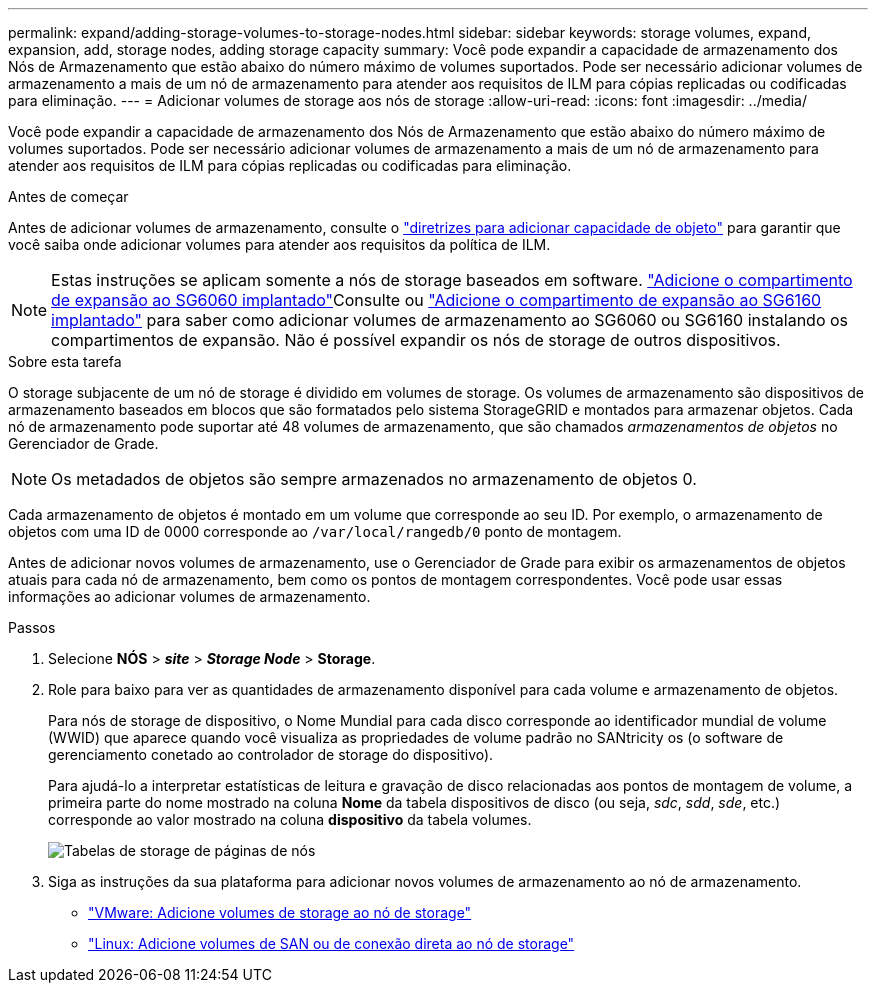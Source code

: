 ---
permalink: expand/adding-storage-volumes-to-storage-nodes.html 
sidebar: sidebar 
keywords: storage volumes, expand, expansion, add, storage nodes, adding storage capacity 
summary: Você pode expandir a capacidade de armazenamento dos Nós de Armazenamento que estão abaixo do número máximo de volumes suportados.  Pode ser necessário adicionar volumes de armazenamento a mais de um nó de armazenamento para atender aos requisitos de ILM para cópias replicadas ou codificadas para eliminação. 
---
= Adicionar volumes de storage aos nós de storage
:allow-uri-read: 
:icons: font
:imagesdir: ../media/


[role="lead"]
Você pode expandir a capacidade de armazenamento dos Nós de Armazenamento que estão abaixo do número máximo de volumes suportados.  Pode ser necessário adicionar volumes de armazenamento a mais de um nó de armazenamento para atender aos requisitos de ILM para cópias replicadas ou codificadas para eliminação.

.Antes de começar
Antes de adicionar volumes de armazenamento, consulte o link:guidelines-for-adding-object-capacity.html["diretrizes para adicionar capacidade de objeto"] para garantir que você saiba onde adicionar volumes para atender aos requisitos da política de ILM.


NOTE: Estas instruções se aplicam somente a nós de storage baseados em software.  https://docs.netapp.com/us-en/storagegrid-appliances/sg6000/adding-expansion-shelf-to-deployed-sg6060.html["Adicione o compartimento de expansão ao SG6060 implantado"^]Consulte ou https://docs.netapp.com/us-en/storagegrid-appliances/sg6100/adding-expansion-shelf-to-deployed-sg6160.html["Adicione o compartimento de expansão ao SG6160 implantado"^] para saber como adicionar volumes de armazenamento ao SG6060 ou SG6160 instalando os compartimentos de expansão. Não é possível expandir os nós de storage de outros dispositivos.

.Sobre esta tarefa
O storage subjacente de um nó de storage é dividido em volumes de storage. Os volumes de armazenamento são dispositivos de armazenamento baseados em blocos que são formatados pelo sistema StorageGRID e montados para armazenar objetos. Cada nó de armazenamento pode suportar até 48 volumes de armazenamento, que são chamados _armazenamentos de objetos_ no Gerenciador de Grade.


NOTE: Os metadados de objetos são sempre armazenados no armazenamento de objetos 0.

Cada armazenamento de objetos é montado em um volume que corresponde ao seu ID. Por exemplo, o armazenamento de objetos com uma ID de 0000 corresponde ao `/var/local/rangedb/0` ponto de montagem.

Antes de adicionar novos volumes de armazenamento, use o Gerenciador de Grade para exibir os armazenamentos de objetos atuais para cada nó de armazenamento, bem como os pontos de montagem correspondentes. Você pode usar essas informações ao adicionar volumes de armazenamento.

.Passos
. Selecione *NÓS* > *_site_* > *_Storage Node_* > *Storage*.
. Role para baixo para ver as quantidades de armazenamento disponível para cada volume e armazenamento de objetos.
+
Para nós de storage de dispositivo, o Nome Mundial para cada disco corresponde ao identificador mundial de volume (WWID) que aparece quando você visualiza as propriedades de volume padrão no SANtricity os (o software de gerenciamento conetado ao controlador de storage do dispositivo).

+
Para ajudá-lo a interpretar estatísticas de leitura e gravação de disco relacionadas aos pontos de montagem de volume, a primeira parte do nome mostrado na coluna *Nome* da tabela dispositivos de disco (ou seja, _sdc_, _sdd_, _sde_, etc.) corresponde ao valor mostrado na coluna *dispositivo* da tabela volumes.

+
image::../media/nodes_page_storage_tables_vol_expansion.png[Tabelas de storage de páginas de nós]

. Siga as instruções da sua plataforma para adicionar novos volumes de armazenamento ao nó de armazenamento.
+
** link:vmware-adding-storage-volumes-to-storage-node.html["VMware: Adicione volumes de storage ao nó de storage"]
** link:linux-adding-direct-attached-or-san-volumes-to-storage-node.html["Linux: Adicione volumes de SAN ou de conexão direta ao nó de storage"]



